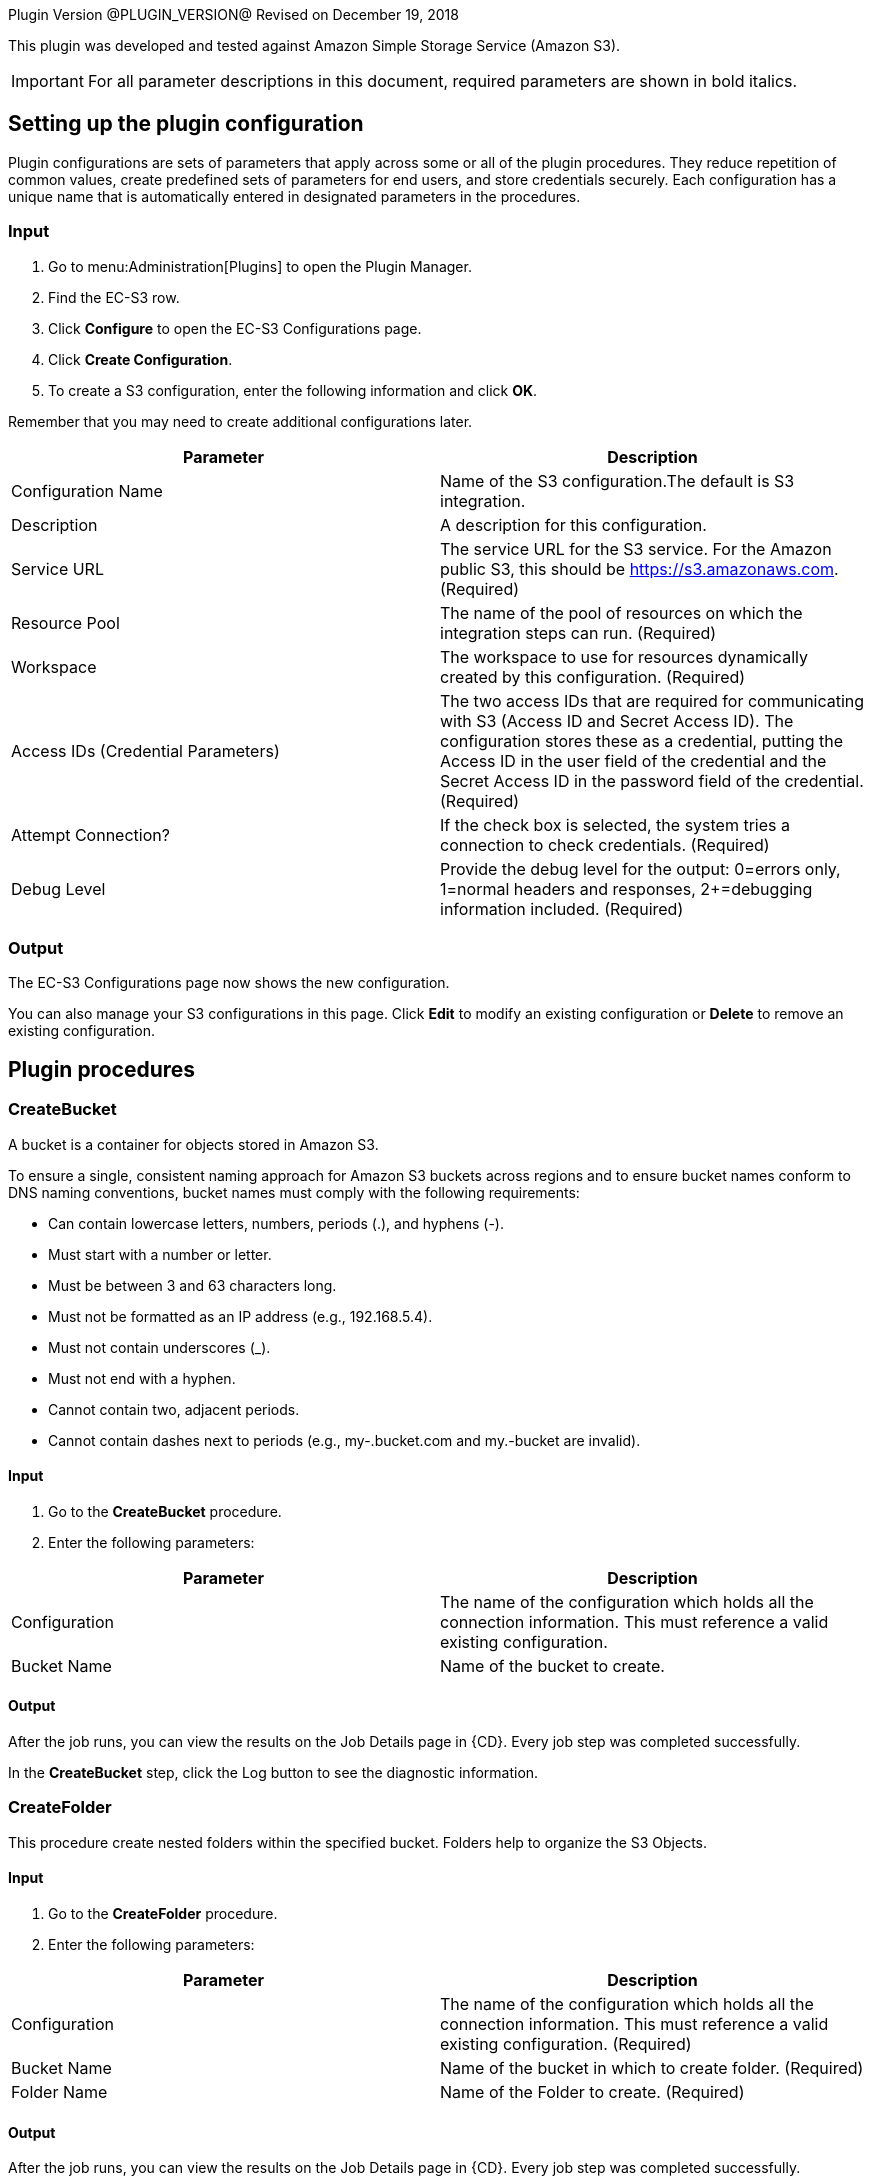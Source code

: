 Plugin Version @PLUGIN_VERSION@
Revised on December 19, 2018

This plugin was developed and tested against Amazon Simple Storage Service (Amazon S3).

IMPORTANT: For all parameter descriptions in this document, required parameters are shown in [.required]#bold italics#.

[[setupconfig]]
== Setting up the plugin configuration

Plugin configurations are sets of parameters that apply across some or all of the plugin procedures. They reduce repetition of common values, create predefined sets of parameters for end users, and store credentials securely. Each configuration has a unique name that is automatically entered in designated parameters in the procedures.

=== Input

. Go to menu:Administration[Plugins] to open the Plugin Manager.
. Find the EC-S3 row.
. Click *Configure* to open the EC-S3 Configurations page.
. Click *Create Configuration*.
. To create a S3 configuration, enter the following information and click *OK*.

Remember that you may need to create additional configurations later.

[cols=",",options="header",]
|===
|Parameter |Description
|Configuration Name |Name of the S3 configuration.The default is S3 integration.
|Description |A description for this configuration.
|Service URL |The service URL for the S3 service. For the Amazon public S3, this should be https://s3.amazonaws.com. (Required)
|Resource Pool |The name of the pool of resources on which the integration steps can run. (Required)
|Workspace |The workspace to use for resources dynamically created by this configuration. (Required)
|Access IDs (Credential Parameters) |The two access IDs that are required for communicating with S3 (Access ID and Secret Access ID). The configuration stores these as a credential, putting the Access ID in the user field of the credential and the Secret Access ID in the password field of the credential. (Required)
|Attempt Connection? |If the check box is selected, the system tries a connection to check credentials. (Required)
|Debug Level |Provide the debug level for the output: 0=errors only, 1=normal headers and responses, 2+=debugging information included. (Required)
|===

=== Output

The EC-S3 Configurations page now shows the new configuration.

You can also manage your S3 configurations in this page. Click *Edit* to modify an existing configuration or *Delete* to remove an existing configuration.

[[procedures]]
== Plugin procedures

[[CreateBucket]]


=== CreateBucket

A bucket is a container for objects stored in Amazon S3.

To ensure a single, consistent naming approach for Amazon S3 buckets across regions and to ensure bucket names conform to DNS naming conventions, bucket names must comply with the following requirements:

* Can contain lowercase letters, numbers, periods (.), and hyphens (-).
* Must start with a number or letter.
* Must be between 3 and 63 characters long.
* Must not be formatted as an IP address (e.g., 192.168.5.4).
* Must not contain underscores (_).
* Must not end with a hyphen.
* Cannot contain two, adjacent periods.
* Cannot contain dashes next to periods (e.g., my-.bucket.com and my.-bucket are invalid).

==== Input

. Go to the *CreateBucket* procedure.
. Enter the following parameters:

[cols=",",options="header",]
|===
|Parameter |Description
|Configuration |The name of the configuration which holds all the connection information. This must reference a valid existing configuration.
|Bucket Name |Name of the bucket to create.
|===

==== Output

After the job runs, you can view the results on the Job Details page in {CD}. Every job step was completed successfully.

In the *CreateBucket* step, click the Log button to see the diagnostic information.


=== CreateFolder

This procedure create nested folders within the specified bucket. Folders help to organize the S3 Objects.

==== Input

. Go to the *CreateFolder* procedure.
. Enter the following parameters:

[cols=",",options="header",]
|===
|Parameter |Description
|Configuration |The name of the configuration which holds all the connection information. This must reference a valid existing configuration. (Required)
|Bucket Name |Name of the bucket in which to create folder. (Required)
|Folder Name |Name of the Folder to create. (Required)
|===

==== Output

After the job runs, you can view the results on the Job Details page in {CD}. Every job step was completed successfully.

In the *CreateFolder* step, click the Log button to see the diagnostic information.

=== DeleteBucketContents

This procedure deletes the contents of the specified bucket.

==== Input

. Go to the *DeleteBucketContents* procedure.
. Enter the following parameters:

[cols=",",options="header",]
|===
|Parameter |Description
|Configuration |The name of the configuration which holds all the connection information. This must reference a valid existing configuration. (Required)
|Bucket Name |Name of the bucketof which to clear the contents. (Required)
|===

==== Output

After the job runs, you can view the results on the Job Details page in {CD}. Every job step was completed successfully.

In the *DeleteBucketContents* step, click the Log button to see the diagnostic information.

=== DeleteObject

This procedure deletes the S3 object in specified bucket or folder.

==== Input

. Go to the *DeleteObject* procedure.
. Enter the following parameters:

[cols=",",options="header",]
|===
|Parameter |Description
|Configuration |The name of the configuration which holds all the connection information. This must reference a valid existing configuration. (Required)
|Bucket Name |Name of the bucketwhere the object is. (Required)
|Key |Key of the object to delete. (Required)
|===

==== Output

After the job runs, you can view the results on the Job Details page in {CD}. Every job step was completed successfully.

In the *DeleteObject* step, click the Log button to see the diagnostic information.

=== DownloadFolder

This procedure downloads the contents of the specified folder to local filesystem.

==== Input

. Go to the *DownloadFolder* procedure.
. Enter the following parameters:

[cols=",",options="header",]
|===
|Parameter |Description
|Configuration |The name of the configuration which holds all the connection information. This must reference a valid existing configuration. (Required)
|Bucket Name |Name of the bucketwhere the folder is. (Required)
|Key Prefix - Folder |Key prefix of the folder to download.
|Download Location |Path of the download location.For example, '/path/to/downloadLocation' or 'C:\path\to\downloadLocation'. (Required)
|===

==== Output

After the job runs, you can view the results on the Job Details page in {CD}. Every job step was completed successfully.

In the *DownloadFolder* step, click the Log button to see the diagnostic information.

After the folder is successfully downloaded, {CD} stores the key names and download paths of the objects in the property sheet.(Default location is */myJob/S3Output*.)


=== DownloadObject

This procedure downloads the S3 object specified by the key to the local file system.

==== Input

. Go to the *DownloadObject* procedure.
. Enter the following parameters:

[cols=",",options="header",]
|===
|Parameter |Description
|Configuration |The name of the configuration which holds all the connection information. This must reference a valid existing configuration. (Required)
|Bucket Name |Name of the bucketwhere the folder is. (Required)
|Key |Key of the object to download
|Download Location |Path of the download location.For example, '/path/to/downloadLocation' or 'C:\path\to\downloadLocation'. (Required)
|===

==== Output

After the job runs, you can view the results on the Job Details page in {CD}. Every job step was completed successfully.

In the *DownloadObject* step, click the Log button to see the diagnostic information.

{CD} stores the key names and the download locations of the objects in property sheet.(Default location is */myJob/S3Output*.)


[[ListBucket]]


=== ListBucket

This procedure lists all the buckets.

==== Input

. Go to the *ListBucket* procedure.
. Enter the following parameters:

[cols=",",options="header",]
|===
|Parameter |Description
|Configuration |The name of the configuration which holds all the connection information. This must reference a valid existing configuration. (Required)
|===


==== Output

After the job runs, you can view the results on the Job Details page in {CD}. Every job step was completed successfully.

In the *ListBucket* step, click the Log button to see the diagnostic information.

{CD} stores the list of buckets in the property sheet (Default location is */myJob/S3Output*) as follows:

[[ListFolder]]


=== ListFolder

This procedure lists the contents of the folders, either recursively or nonrecursively.

==== Input

. Go to the *ListFolder* procedure.
. Enter the following parameters:

[cols=",",options="header",]
|===
|Parameter |Description
|Configuration |The name of the configuration which holds all the connection information. This must reference a valid existing configuration. (Required)
|Bucket Name |Name of the bucketof which to list the folders. (Required)
|Folder Name |Name of the folder or prefix to include in the list.
|List Objects in this folder or Include all sub folders? |If selected, all objects in this folder and all subfolders will be in the list.
|===


==== Output

After the job runs, you can view the results on the Job Details page in {CD}. Every job step was completed successfully.

In the *ListFolder* step, click the Log button to see the diagnostic information.

{CD} stores the list of all the objects in the folder in the property sheet.(Default location is */myJob/S3Output*.)

=== UploadFolder

This procedure uploads the specified local filesystem folder to the Amazon S3 service.

==== Input

. Go to the *UploadFolder* procedure.
. Enter the following parameters:

[cols=",",options="header",]
|===
|Parameter |Description
|Configuration |The name of the configuration which holds all the connection information. This must reference a valid existing configuration. (Required)
|Bucket Name |Name of the bucketof which to list the folders. (Required)
|Key |The key prefix of the virtual directory to which the folder is uploaded. Keep this field empty to upload files to the root of the bucket.
|Folder to Upload |Name of the folder to upload.For example, '/opt/folderToUpload' or 'C:\path\to\folderToUpload'. (Required)
|Make the object public |If selected, the uploaded object will be publicly accessible.
|===

==== Output

After the job runs, you can view the results on the Job Details page in {CD}. Every job step was completed successfully.

In the *UploadFolder* step, click the Log button to see the diagnostic information.

After a folder is successfully uploaded, {CD} stores the key names and AWS access URLs for the objects in this folder in the property sheet.(Default location is */myJob/S3Output*.)


=== UploadObject

This procedure uploads the specified local filesystem folder to Amazon S3 service.

==== Input

. Go to the *UploadObject* procedure.
. Enter the following parameters:

[cols=",",options="header",]
|===
|Parameter |Description
|Configuration |The name of the configuration which holds all the connection information. This must reference a valid existing configuration. (Required)
|Bucket Name |Name of the bucketto which upload the object. (Required)
|Key |Key of the object to upload. This value will be used as the key for the object that is uploaded. (Required)
|File to Upload |Path for file to upload. For example, '/path/to/fileToUpload.txt' or 'C:\mydir\fileToUpload.txt'. (Required)
|Make the object public |If checked, the uploaded object will be publicly accessible.
|===

==== Output

After the job runs, you can view the results on the Job Details page in {CD}. Every job step was completed successfully.

In the *UploadObject* step, click the Log button to see the diagnostic information.

After an object is successfully uploaded, {CD} stores the key name and AWS link to the object in the property sheet.(Default location is */myJob/S3Output*.)


=== WebsiteHosting

You can use Amazon Simple Storage Service (S3) to host a website that uses client-side technologies (such as HTML, CSS, and JavaScript) and does not require server-side technologies (such as PHP and ASP.NET). This is called a static website and is used to display content that does not change frequently.

To host your static website, use this procedure to configure an Amazon S3 bucket for website hosting. It is then available at the region-specific website endpoint of the bucket:_<bucket-name>.s3-website-<AWS-region>.amazonaws.com_

==== Input

. Go to the *WebsiteHosting* procedure.
. Enter the following parameters:

[cols=",",options="header",]
|===
|Parameter |Description
|Configuration |The name of the configuration that has all the connection information. This must refer to a valid existing configuration.
|Bucket Name |Name of the bucket to create.
|Enable website hosting |After you enable your bucket for static website hosting, all your content is accessible to web browsers through the Amazon S3 endpoint for your bucket.
|Index Document |Name of the index document.
|Error Document |Name of the error document.
|===

==== Output

After the job runs, you can view the results on the Job Details page in {CD}. Every job step was completed successfully.

In the *WebsiteHosting* step, click the Log button to see the diagnostic information.

After the bucket is successfully configured for static website hosting, {CD} stores the bucket name as a key and Amazon S3 website endpoint for your bucket as a value in the property sheet.(Default location is */myJob/S3Output*.)

== Examples and use cases

=== Use case 1: static website hosting

[[UseCase1]]


One of the common use case of this plugin is to host an publicly accessible website.To achieve this, create a bucket on S3 and then upload the contents to that folder.To do this, you must:

. Create a plugin configuration.
. Create a bucket on S3.
. Upload the contents of the folder to the bucket.
. Configure bucket for website hosting.

=== Create a plugin configuration

In {CD}, go to *Administration* > *Plugins* to open the Plugin Manager. Then click *Configure* and enter the values for the parameters in the S3 Configuration page.

image::cloudbees-common::cd-plugins/ec-s3/use-cases/case-1/create-config.png[image]

After the configuration is created, you can see it in "S3 Configurations".

=== Create a bucket on s3

Go to the CreateBucket procedure, enter the values in the parameter fields:

image::cloudbees-common::cd-plugins/ec-s3/use-cases/case-1/createbucket-parameters.png[image]

This procedure calls the CreateBucket procedures to create a new bucket 'ecwebsitehosting'.

=== Upload the contents to the s3 bucket

Go to the UploadFolder procedure, enter the values in the parameter fields:

image::cloudbees-common::cd-plugins/ec-s3/use_cases/case-1/uploadfolder-parameters.png[image]

This procedure calls the UploadFolder procedures to upload the contents of the 'C:\Electric Cloud\electricCloud\Website' directory to 'ecwebsitehosting' bucket.

=== Configure bucket for website hosting

Go to the WebsiteHosting procedure, enter the values in the parameter fields:

image::cloudbees-common::cd-plugins/ec-s3/use-cases/case-1/websitehosting-parameters.png[image]

This procedure calls the WebsiteHosting procedures to configure the bucket 'ecwebsitehosting' for website hosting.

=== View the results and output

image::cloudbees-common::cd-plugins/ec-s3/use-cases/case-1/results.png[image]

The following output appears during the procedures:

=== CreateBucket

image::cloudbees-common::cd-plugins/ec-s3/use-cases/case-1/create-bucket-log.png[image]

=== UploadFolder

image::cloudbees-common::cd-plugins/ec-s3/use-cases/case-1/upload-folder-log.png[image]

=== WebsiteHosting

image::cloudbees-common::cd-plugins/ec-s3/use-cases/case-1/website-hosting-log.png[image]

[[rns]]
== Release notes

=== EC-S3 1.1.3

* Added session validation.

=== EC-S3 1.1.2

* The documentation has been migrated to the main documentation site.

=== EC-S3 1.1.1

* The plugin icon has been updated.

=== EC-S3 1.1.0

* AWS SDK Version has been changed to 1.11.10.

=== EC-S3 1.0.0

* Added support to create new buckets and folders in buckets.
* Added support to clean the bucket contents.
* Added support to delete specific objects in a bucket or folder.
* Added support to upload or download objects or the entire content of the bucket or folder.
* Added support to list buckets and folders.
